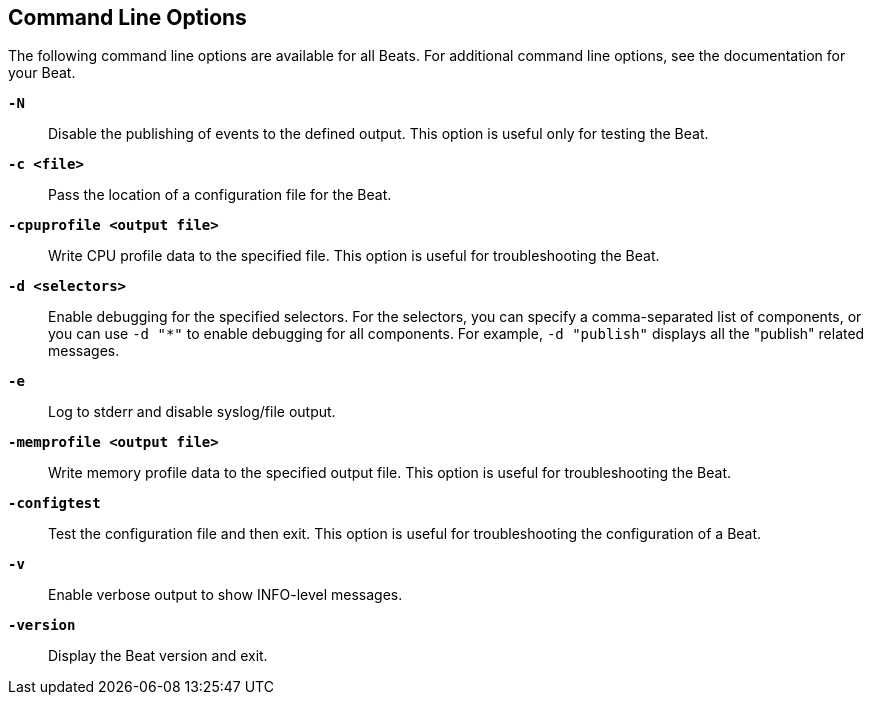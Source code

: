 [[command-line-options]]
== Command Line Options

The following command line options are available for all Beats. For additional
command line options, see the documentation for your Beat.

*`-N`*::
Disable the publishing of events to the defined output. This option is useful only
for testing the Beat.

*`-c <file>`*::
Pass the location of a configuration file for the Beat.

*`-cpuprofile <output file>`*::
Write CPU profile data to the specified file. This option is useful for
troubleshooting the Beat.

*`-d <selectors>`*::
Enable debugging for the specified selectors. For the selectors, you can specify a comma-separated
list of components, or you can use `-d "*"` to enable debugging for all components. For example,
`-d "publish"` displays all the "publish" related messages.

*`-e`*::
Log to stderr and disable syslog/file output.

*`-memprofile <output file>`*::
Write memory profile data to the specified output file. This option is useful for
troubleshooting the Beat.

*`-configtest`*::
Test the configuration file and then exit. This option is useful for
troubleshooting the configuration of a Beat.

*`-v`*::
Enable verbose output to show INFO-level messages.

*`-version`*::
Display the Beat version and exit.
